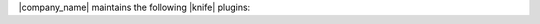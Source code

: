 .. The contents of this file are included in multiple topics.
.. This file should not be changed in a way that hinders its ability to appear in multiple documentation sets.


|company_name| maintains the following |knife| plugins:

.. raw:: html

   &nbsp;&nbsp;&nbsp;   <a href="http://docs.getchef.com/plugin_knife_azure.html">knife azure</a> </br>
   &nbsp;&nbsp;&nbsp;   <a href="http://docs.getchef.com/plugin_knife_bluebox.html">knife bluebox</a> </br>
   &nbsp;&nbsp;&nbsp;   <a href="http://docs.getchef.com/plugin_knife_bluelock.html">knife bluelock</a> </br>
   &nbsp;&nbsp;&nbsp;   <a href="http://docs.getchef.com/plugin_knife_ec2.html">knife ec2</a> </br>
   &nbsp;&nbsp;&nbsp;   <a href="http://docs.getchef.com/plugin_knife_eucalyptus.html">knife eucalyptus</a> </br>
   &nbsp;&nbsp;&nbsp;   <a href="http://docs.getchef.com/plugin_knife_google.html">knife google</a> </br>
   &nbsp;&nbsp;&nbsp;   <a href="http://docs.getchef.com/plugin_knife_hp.html">knife hp</a> </br>
   &nbsp;&nbsp;&nbsp;   <a href="http://docs.getchef.com/plugin_knife_linode.html">knife linode</a> </br>
   &nbsp;&nbsp;&nbsp;   <a href="http://docs.getchef.com/plugin_knife_openstack.html">knife openstack</a> </br>
   &nbsp;&nbsp;&nbsp;   <a href="http://docs.getchef.com/plugin_knife_rackspace.html">knife rackspace</a> </br>
   &nbsp;&nbsp;&nbsp;   <a href="http://docs.getchef.com/plugin_knife_terremark.html">knife terremark</a> </br>
   &nbsp;&nbsp;&nbsp;   <a href="http://docs.getchef.com/plugin_knife_vcloud.html">knife vcloud</a> </br>
   &nbsp;&nbsp;&nbsp;   <a href="http://docs.getchef.com/plugin_knife_windows.html">knife windows</a> </br>